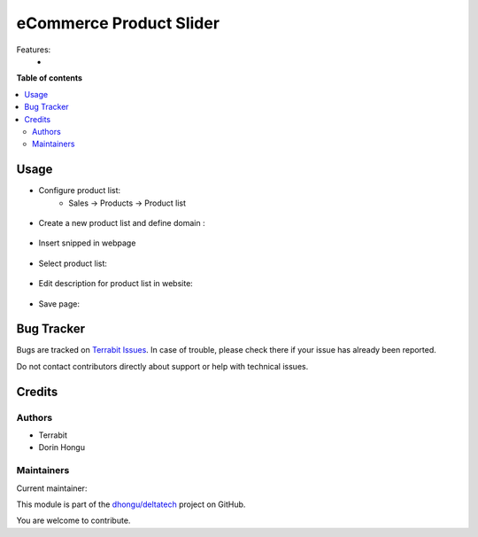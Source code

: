 ========================
eCommerce Product Slider
========================

.. 
   !!!!!!!!!!!!!!!!!!!!!!!!!!!!!!!!!!!!!!!!!!!!!!!!!!!!
   !! This file is generated by oca-gen-addon-readme !!
   !! changes will be overwritten.                   !!
   !!!!!!!!!!!!!!!!!!!!!!!!!!!!!!!!!!!!!!!!!!!!!!!!!!!!
   !! source digest: sha256:baac76e191b04e6f969bcc2755b87d8762cde03edd6b96096e48814f072531d2
   !!!!!!!!!!!!!!!!!!!!!!!!!!!!!!!!!!!!!!!!!!!!!!!!!!!!

.. |badge1| image:: https://img.shields.io/badge/maturity-Mature-brightgreen.png
    :target: https://odoo-community.org/page/development-status
    :alt: Mature
.. |badge2| image:: https://img.shields.io/badge/licence-OPL--1-blue.png
    :target: https://www.odoo.com/documentation/master/legal/licenses.html
    :alt: License: OPL-1
.. |badge3| image:: https://img.shields.io/badge/github-dhongu%2Fdeltatech-lightgray.png?logo=github
    :target: https://github.com/dhongu/deltatech/tree/15.0/deltatech_website_product_slider_snippet
    :alt: dhongu/deltatech

|badge1| |badge2| |badge3|

Features:
 -

**Table of contents**

.. contents::
   :local:

Usage
=====


- Configure product list:
      - Sales -> Products -> Product list

.. figure:: https://raw.githubusercontent.com/dhongu/deltatech/15.0/deltatech_website_product_slider_snippet/static/description/img1.png
    :align: center
    :alt: Product list

- Create a new product list and define domain :

.. figure:: https://raw.githubusercontent.com/dhongu/deltatech/15.0/deltatech_website_product_slider_snippet/static/description/img2.png
    :align: center
    :alt: Product list details

- Insert snipped in webpage

.. figure:: https://raw.githubusercontent.com/dhongu/deltatech/15.0/deltatech_website_product_slider_snippet/static/description/img3.png
    :align: center
    :alt: Insert snipped

- Select product list:

.. figure:: https://raw.githubusercontent.com/dhongu/deltatech/15.0/deltatech_website_product_slider_snippet/static/description/img4.png
    :align: center
    :alt: Select list

- Edit description for product list in website:

.. figure:: https://raw.githubusercontent.com/dhongu/deltatech/15.0/deltatech_website_product_slider_snippet/static/description/img5.png
    :align: center
    :alt: Edit

- Save page:

.. figure:: https://raw.githubusercontent.com/dhongu/deltatech/15.0/deltatech_website_product_slider_snippet/static/description/img6.png
    :align: center
    :alt: Result

Bug Tracker
===========

Bugs are tracked on `Terrabit Issues <https://www.terrabit.ro/helpdesk>`_.
In case of trouble, please check there if your issue has already been reported.

Do not contact contributors directly about support or help with technical issues.

Credits
=======

Authors
~~~~~~~

* Terrabit
* Dorin Hongu

Maintainers
~~~~~~~~~~~

.. |maintainer-dhongu| image:: https://github.com/dhongu.png?size=40px
    :target: https://github.com/dhongu
    :alt: dhongu

Current maintainer:

|maintainer-dhongu| 

This module is part of the `dhongu/deltatech <https://github.com/dhongu/deltatech/tree/15.0/deltatech_website_product_slider_snippet>`_ project on GitHub.

You are welcome to contribute.
